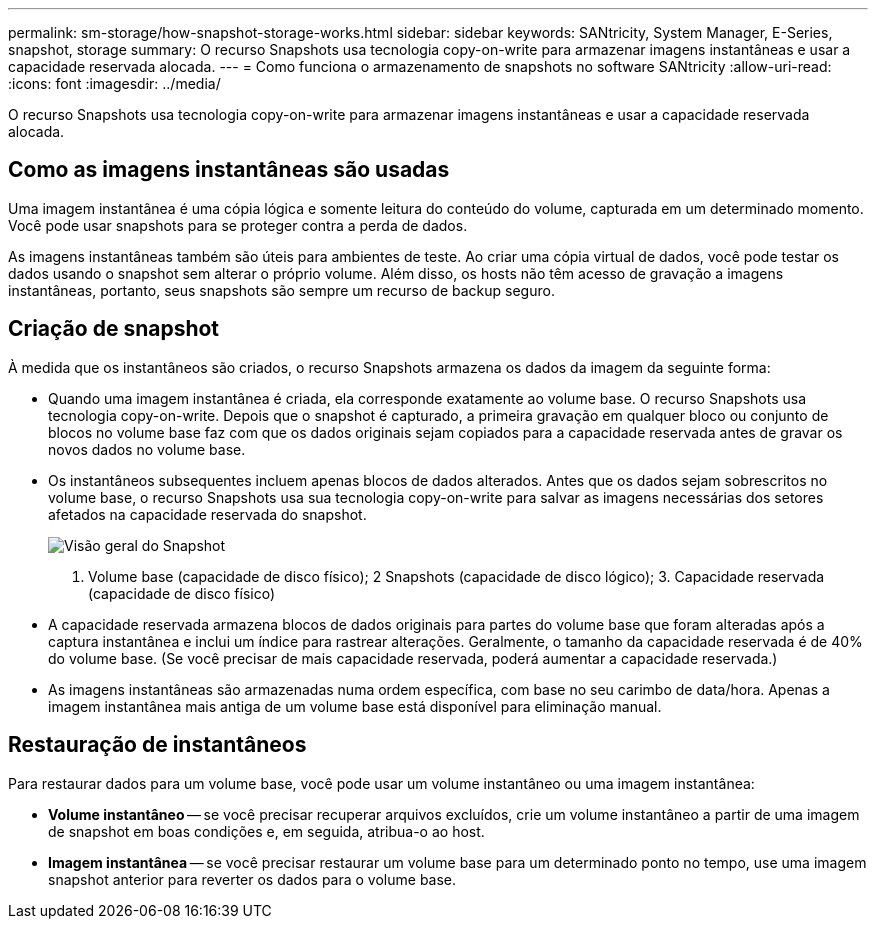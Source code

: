 ---
permalink: sm-storage/how-snapshot-storage-works.html 
sidebar: sidebar 
keywords: SANtricity, System Manager, E-Series, snapshot, storage 
summary: O recurso Snapshots usa tecnologia copy-on-write para armazenar imagens instantâneas e usar a capacidade reservada alocada. 
---
= Como funciona o armazenamento de snapshots no software SANtricity
:allow-uri-read: 
:icons: font
:imagesdir: ../media/


[role="lead"]
O recurso Snapshots usa tecnologia copy-on-write para armazenar imagens instantâneas e usar a capacidade reservada alocada.



== Como as imagens instantâneas são usadas

Uma imagem instantânea é uma cópia lógica e somente leitura do conteúdo do volume, capturada em um determinado momento. Você pode usar snapshots para se proteger contra a perda de dados.

As imagens instantâneas também são úteis para ambientes de teste. Ao criar uma cópia virtual de dados, você pode testar os dados usando o snapshot sem alterar o próprio volume. Além disso, os hosts não têm acesso de gravação a imagens instantâneas, portanto, seus snapshots são sempre um recurso de backup seguro.



== Criação de snapshot

À medida que os instantâneos são criados, o recurso Snapshots armazena os dados da imagem da seguinte forma:

* Quando uma imagem instantânea é criada, ela corresponde exatamente ao volume base. O recurso Snapshots usa tecnologia copy-on-write. Depois que o snapshot é capturado, a primeira gravação em qualquer bloco ou conjunto de blocos no volume base faz com que os dados originais sejam copiados para a capacidade reservada antes de gravar os novos dados no volume base.
* Os instantâneos subsequentes incluem apenas blocos de dados alterados. Antes que os dados sejam sobrescritos no volume base, o recurso Snapshots usa sua tecnologia copy-on-write para salvar as imagens necessárias dos setores afetados na capacidade reservada do snapshot.
+
image::../media/sam1130-dwg-snapshots-cow-overview.gif[Visão geral do Snapshot]



1. Volume base (capacidade de disco físico); 2 Snapshots (capacidade de disco lógico); 3. Capacidade reservada (capacidade de disco físico)

* A capacidade reservada armazena blocos de dados originais para partes do volume base que foram alteradas após a captura instantânea e inclui um índice para rastrear alterações. Geralmente, o tamanho da capacidade reservada é de 40% do volume base. (Se você precisar de mais capacidade reservada, poderá aumentar a capacidade reservada.)
* As imagens instantâneas são armazenadas numa ordem específica, com base no seu carimbo de data/hora. Apenas a imagem instantânea mais antiga de um volume base está disponível para eliminação manual.




== Restauração de instantâneos

Para restaurar dados para um volume base, você pode usar um volume instantâneo ou uma imagem instantânea:

* *Volume instantâneo* -- se você precisar recuperar arquivos excluídos, crie um volume instantâneo a partir de uma imagem de snapshot em boas condições e, em seguida, atribua-o ao host.
* *Imagem instantânea* -- se você precisar restaurar um volume base para um determinado ponto no tempo, use uma imagem snapshot anterior para reverter os dados para o volume base.

